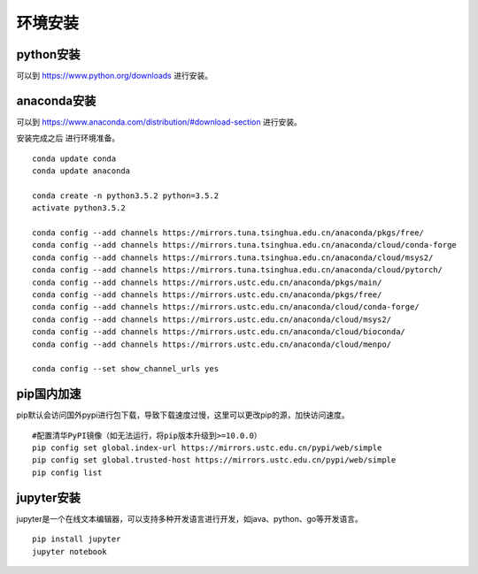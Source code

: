 环境安装
========

python安装
>>>>>>>>>>

可以到 https://www.python.org/downloads 进行安装。

anaconda安装
>>>>>>>>>>>>

可以到 https://www.anaconda.com/distribution/#download-section 进行安装。

安装完成之后 进行环境准备。

::

    conda update conda
    conda update anaconda

    conda create -n python3.5.2 python=3.5.2
    activate python3.5.2

    conda config --add channels https://mirrors.tuna.tsinghua.edu.cn/anaconda/pkgs/free/
    conda config --add channels https://mirrors.tuna.tsinghua.edu.cn/anaconda/cloud/conda-forge
    conda config --add channels https://mirrors.tuna.tsinghua.edu.cn/anaconda/cloud/msys2/
    conda config --add channels https://mirrors.tuna.tsinghua.edu.cn/anaconda/cloud/pytorch/
    conda config --add channels https://mirrors.ustc.edu.cn/anaconda/pkgs/main/
    conda config --add channels https://mirrors.ustc.edu.cn/anaconda/pkgs/free/
    conda config --add channels https://mirrors.ustc.edu.cn/anaconda/cloud/conda-forge/
    conda config --add channels https://mirrors.ustc.edu.cn/anaconda/cloud/msys2/
    conda config --add channels https://mirrors.ustc.edu.cn/anaconda/cloud/bioconda/
    conda config --add channels https://mirrors.ustc.edu.cn/anaconda/cloud/menpo/

    conda config --set show_channel_urls yes

pip国内加速
>>>>>>>>>>>

pip默认会访问国外pypi进行包下载，导致下载速度过慢，这里可以更改pip的源，加快访问速度。

::

    #配置清华PyPI镜像（如无法运行，将pip版本升级到>=10.0.0）
    pip config set global.index-url https://mirrors.ustc.edu.cn/pypi/web/simple
    pip config set global.trusted-host https://mirrors.ustc.edu.cn/pypi/web/simple
    pip config list


jupyter安装
>>>>>>>>>>>

jupyter是一个在线文本编辑器，可以支持多种开发语言进行开发，如java、python、go等开发语言。

::

    pip install jupyter
    jupyter notebook
